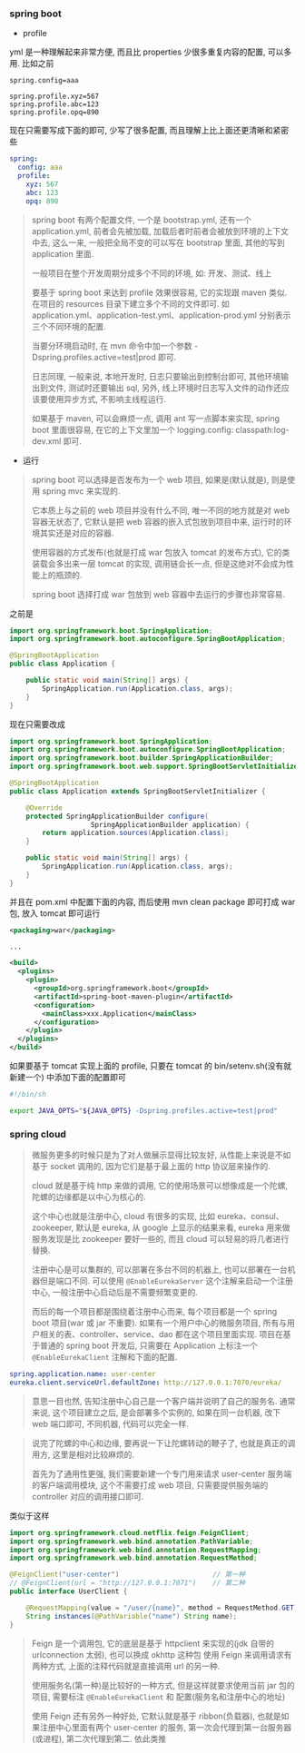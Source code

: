 
*** spring boot

+ profile

yml 是一种理解起来非常方便, 而且比 properties 少很多重复内容的配置, 可以多用. 比如之前
#+BEGIN_SRC properties
spring.config=aaa

spring.profile.xyz=567
spring.profile.abc=123
spring.profile.opq=890
#+END_SRC

现在只需要写成下面的即可, 少写了很多配置, 而且理解上比上面还更清晰和紧密些
#+BEGIN_SRC yml
spring:
  config: aaa
  profile:
    xyz: 567
    abc: 123
    opq: 890
#+END_SRC

#+BEGIN_QUOTE
spring boot 有两个配置文件, 一个是 bootstrap.yml, 还有一个 application.yml,
前者会先被加载, 加载后者时前者会被放到环境的上下文中去,
这么一来, 一般把全局不变的可以写在 bootstrap 里面, 其他的写到 application 里面.

一般项目在整个开发周期分成多个不同的环境, 如: 开发、测试、线上

要基于 spring boot 来达到 profile 效果很容易, 它的实现跟 maven 类似.
在项目的 resources 目录下建立多个不同的文件即可.
如 application.yml、application-test.yml、application-prod.yml 分别表示三个不同环境的配置.

当要分环境启动时, 在 mvn 命令中加一个参数 -Dspring.profiles.active=test|prod 即可.

日志同理, 一般来说, 本地开发时, 日志只要输出到控制台即可, 其他环境输出到文件, 
测试时还要输出 sql, 另外, 线上环境时日志写入文件的动作还应该要使用异步方式, 不影响主线程运行.

如果基于 maven, 可以会麻烦一点, 调用 ant 写一点脚本来实现,
spring boot 里面很容易, 在它的上下文里加一个 logging.config: classpath:log-dev.xml 即可.
#+END_QUOTE

+ 运行
#+BEGIN_QUOTE
spring boot 可以选择是否发布为一个 web 项目, 如果是(默认就是), 则是使用 spring mvc 来实现的.

它本质上与之前的 web 项目并没有什么不同, 唯一不同的地方就是对 web 容器无状态了, 它默认是把 web 容器的嵌入式包放到项目中来, 运行时的环境其实还是对应的容器.

使用容器的方式发布(也就是打成 war 包放入 tomcat 的发布方式), 它的类装载会多出来一层 tomcat 的实现, 调用链会长一点, 但是这绝对不会成为性能上的瓶颈的.

spring boot 选择打成 war 包放到 web 容器中去运行的步骤也非常容易.
#+END_QUOTE

之前是
#+BEGIN_SRC java
import org.springframework.boot.SpringApplication;
import org.springframework.boot.autoconfigure.SpringBootApplication;

@SpringBootApplication
public class Application {

    public static void main(String[] args) {
        SpringApplication.run(Application.class, args);
    }
}
#+END_SRC

现在只需要改成
#+BEGIN_SRC java
import org.springframework.boot.SpringApplication;
import org.springframework.boot.autoconfigure.SpringBootApplication;
import org.springframework.boot.builder.SpringApplicationBuilder;
import org.springframework.boot.web.support.SpringBootServletInitializer;

@SpringBootApplication
public class Application extends SpringBootServletInitializer {

    @Override
    protected SpringApplicationBuilder configure(
	                SpringApplicationBuilder application) {
        return application.sources(Application.class);
    }

    public static void main(String[] args) {
        SpringApplication.run(Application.class, args);
    }
}
#+END_SRC

并且在 pom.xml 中配置下面的内容, 而后使用 mvn clean package 即可打成 war 包, 放入 tomcat 即可运行
#+BEGIN_SRC xml
<packaging>war</packaging>

...

<build>
  <plugins>
    <plugin>
      <groupId>org.springframework.boot</groupId>
      <artifactId>spring-boot-maven-plugin</artifactId>
      <configuration>
        <mainClass>xxx.Application</mainClass>
      </configuration>
    </plugin>
  </plugins>
</build>
#+END_SRC

如果要基于 tomcat 实现上面的 profile, 只要在 tomcat 的 bin/setenv.sh(没有就新建一个) 中添加下面的配置即可
#+BEGIN_SRC bash
#!/bin/sh

export JAVA_OPTS="${JAVA_OPTS} -Dspring.profiles.active=test|prod"
#+END_SRC



*** spring cloud

#+BEGIN_QUOTE
微服务更多的时候只是为了对人做展示显得比较友好, 从性能上来说是不如基于 socket 调用的,  
因为它们是基于最上面的 http 协议层来操作的.

cloud 就是基于纯 http 来做的调用, 它的使用场景可以想像成是一个陀螺,
陀螺的边缘都是以中心为核心的.

这个中心也就是注册中心, cloud 有很多的实现, 比如 eureka、consul、zookeeper, 默认是 eureka,
从 google 上显示的结果来看, eureka 用来做服务发现是比 zookeeper 要好一些的,
而且 cloud 可以轻易的将几者进行替换.

注册中心是可以集群的, 可以部署在多台不同的机器上, 也可以部署在一台机器但是端口不同.
可以使用 ~@EnableEurekaServer~ 这个注解来启动一个注册中心, 一般注册中心启动后是不需要频繁变更的.

而后的每一个项目都是围绕着注册中心而来, 每个项目都是一个 spring boot 项目(war 或 jar 不重要).
如果有一个用户中心的微服务项目, 所有与用户相关的表、controller、service、dao 都在这个项目里面实现.
项目在基于普通的 spring boot 开发后, 只需要在 Application 上标注一个 ~@EnableEurekaClient~ 注解和下面的配置.
#+END_QUOTE

#+BEGIN_SRC yml
spring.application.name: user-center
eureka.client.serviceUrl.defaultZone: http://127.0.0.1:7070/eureka/
#+END_SRC

#+BEGIN_QUOTE
意思一目也然, 告知注册中心自己是一个客户端并说明了自己的服务名.
通常来说, 这个项目建立之后, 是会部署多个实例的, 如果在同一台机器, 改下 web 端口即可, 不同机器, 代码可以完全一样.  
#+END_QUOTE

#+BEGIN_QUOTE
说完了陀螺的中心和边缘, 要再说一下让陀螺转动的鞭子了, 也就是真正的调用方, 这里是相对比较麻烦的.

首先为了通用性更强, 我们需要新建一个专门用来请求 user-center 服务端的客户端调用模块,
这个不需要打成 web 项目, 只需要提供服务端的 controller 对应的调用接口即可.
#+END_QUOTE

类似于这样
#+BEGIN_SRC java
import org.springframework.cloud.netflix.feign.FeignClient;
import org.springframework.web.bind.annotation.PathVariable;
import org.springframework.web.bind.annotation.RequestMapping;
import org.springframework.web.bind.annotation.RequestMethod;

@FeignClient("user-center")                       // 第一种
// @FeignClient(url = "http://127.0.0.1:7071")    // 第二种
public interface UserClient {

    @RequestMapping(value = "/user/{name}", method = RequestMethod.GET)
    String instances(@PathVariable("name") String name);
}
#+END_SRC

#+BEGIN_QUOTE
Feign 是一个调用包, 它的底层是基于 httpclient 来实现的(jdk 自带的 urlconnection 太弱), 也可以换成 okhttp 这种包
使用 Feign 来调用请求有两种方式, 上面的注释代码就是直接调用 url 的另一种.

使用服务名(第一种)是比较好的一种方式, 但是这样就要求使用当前 jar 包的项目, 需要标注 ~@EnableEurekaClient~ 和 配置(服务名和注册中心的地址)

使用 Feign 还有另外一种好处, 它默认就是基于 ribbon(负载器), 也就是如果注册中心里面有两个 user-center 的服务, 第一次会代理到第一台服务器(或进程), 第二次代理到第二. 依此类推
#+END_QUOTE
